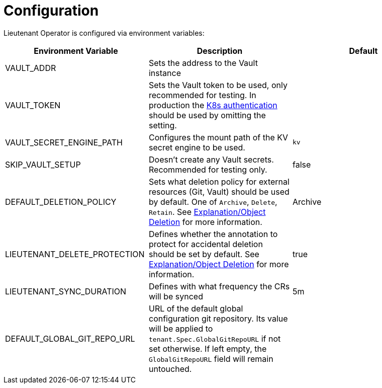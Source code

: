 = Configuration

Lieutenant Operator is configured via environment variables:

[cols=",,",options="header",]
|===

|Environment Variable
|Description
|Default

|VAULT_ADDR
|Sets the address to the Vault instance
|

|VAULT_TOKEN
|Sets the Vault token to be used, only recommended for testing. In production the https://www.vaultproject.io/docs/auth/kubernetes[K8s authentication] should be used by omitting the setting.
|

|VAULT_SECRET_ENGINE_PATH
|Configures the mount path of the KV secret engine to be used.
|`kv`

|SKIP_VAULT_SETUP
|Doesn't create any Vault secrets. Recommended for testing only.
|false

|DEFAULT_DELETION_POLICY
|Sets what deletion policy for external resources (Git, Vault) should be used by default. One of `Archive`, `Delete`, `Retain`. See xref:lieutenant-operator:ROOT:explanations/deletion.adoc[Explanation/Object Deletion] for more information.
|Archive

|LIEUTENANT_DELETE_PROTECTION
|Defines whether the annotation to protect for accidental deletion should be set by default. See xref:lieutenant-operator:ROOT:explanations/deletion.adoc[Explanation/Object Deletion] for more information.
|true

|LIEUTENANT_SYNC_DURATION
|Defines with what frequency the CRs will be synced
|5m

|DEFAULT_GLOBAL_GIT_REPO_URL
|URL of the default global configuration git repository.
 Its value will be applied to `tenant.Spec.GlobalGitRepoURL` if not set otherwise.
 If left empty, the `GlobalGitRepoURL` field will remain untouched.
|

|===
